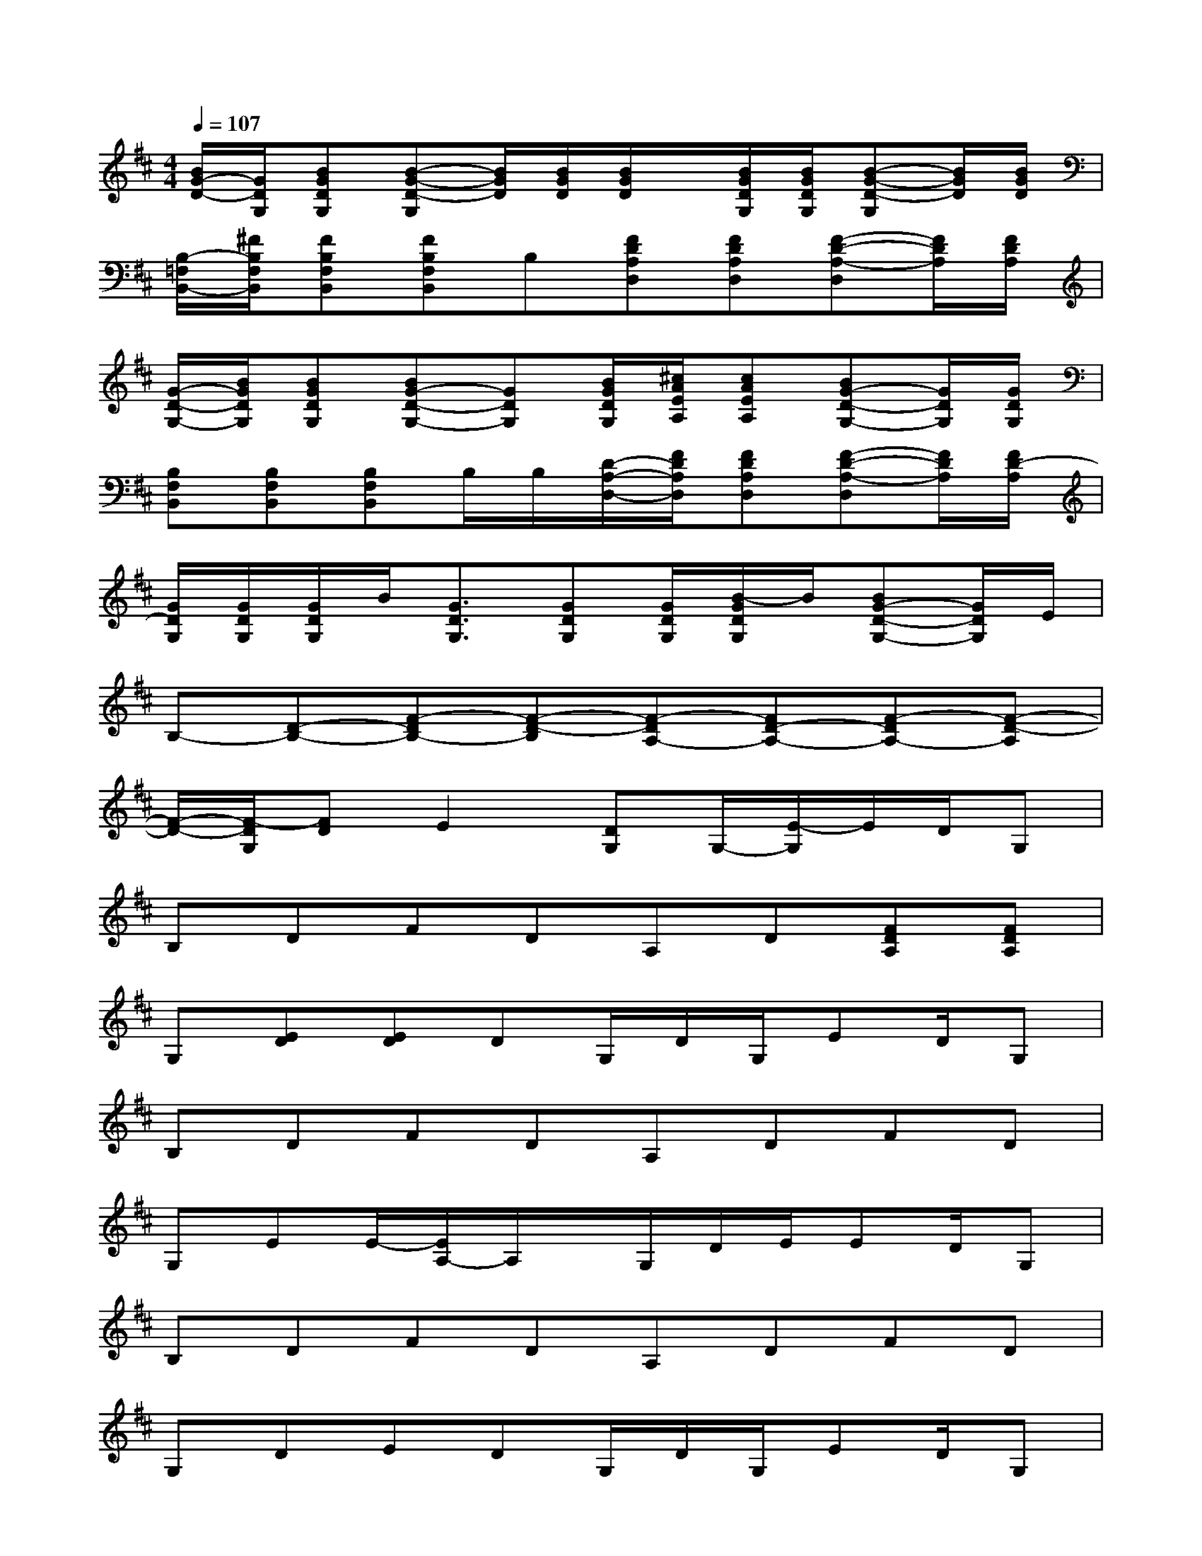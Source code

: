 X:1
T:
M:4/4
L:1/8
Q:1/4=107
K:D%2sharps
V:1
[B/2G/2-D/2-][G/2D/2G,/2][BGDG,][B-G-D-G,][B/2G/2D/2][B/2G/2D/2][B/2G/2D/2]x/2[B/2G/2D/2G,/2][B/2G/2D/2G,/2][B-G-D-G,][B/2G/2D/2][B/2G/2D/2]|
[B,/2-=F,/2B,,/2-][^F/2B,/2F,/2B,,/2][FB,F,B,,][FB,F,B,,]B,[FDA,D,][FDA,D,][F-D-A,-D,][F/2D/2A,/2][F/2D/2A,/2]|
[G/2-D/2-G,/2-][B/2G/2D/2G,/2][BGDG,][BG-D-G,-][GDG,][B/2G/2D/2G,/2][^c/2A/2E/2A,/2][cAEA,][BG-D-G,-][G/2D/2G,/2][G/2D/2G,/2]|
[B,F,B,,][B,F,B,,][B,F,B,,]B,/2B,/2[D/2-A,/2-D,/2-][F/2D/2A,/2D,/2][FDA,D,][F-D-A,-D,][F/2D/2A,/2][F/2D/2-A,/2]|
[G/2D/2G,/2][G/2D/2G,/2][G/2D/2G,/2]B/2[G3/2D3/2G,3/2][GDG,][G/2D/2G,/2][B/2-G/2D/2G,/2]B/2[BG-D-G,-][G/2D/2G,/2]E/2|
B,-[D-B,-][F-DB,-][F-D-B,][F-DA,-][FD-A,-][F-DA,-][F-D-A,]|
[F/2-D/2-][F/2-D/2G,/2][FD]E2[DG,]G,/2-[E/2-G,/2]E/2D/2G,|
B,DFDA,D[FDA,][FDA,]|
G,[ED][ED]DG,/2D/2G,/2ED/2G,|
B,DFDA,DFD|
G,EE/2-[E/2A,/2-]A,/2x/2G,/2D/2E/2ED/2G,|
B,DFDA,DFD|
G,DEDG,/2D/2G,/2ED/2G,|
B,DFDA,DFE|
G,DEDG,/2D[AD][G/2D/2]G,|
[F8-D8A,8D,8A,,8]